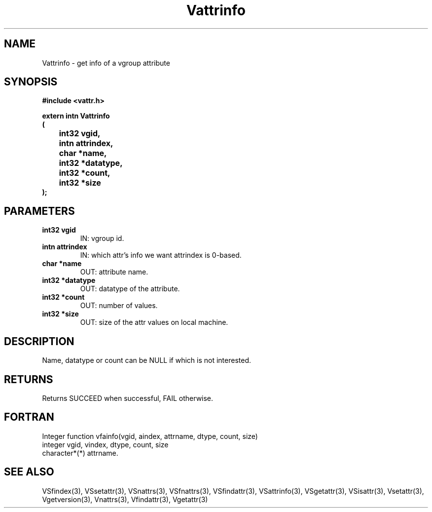 .\" WARNING! THIS FILE WAS GENERATED AUTOMATICALLY BY c2man!
.\" DO NOT EDIT! CHANGES MADE TO THIS FILE WILL BE LOST!
.TH "Vattrinfo" 3 "6 September 1996" "c2man vattr.h"
.SH "NAME"
Vattrinfo \- get info of a vgroup attribute
.SH "SYNOPSIS"
.ft B
#include <vattr.h>
.sp
extern intn Vattrinfo
.br
(
.br
	int32 vgid,
.br
	intn attrindex,
.br
	char *name,
.br
	int32 *datatype,
.br
	int32 *count,
.br
	int32 *size
.br
);
.ft R
.SH "PARAMETERS"
.TP
.B "int32 vgid"
IN: vgroup id.
.TP
.B "intn attrindex"
IN: which attr's info we want
attrindex is 0-based.
.TP
.B "char *name"
OUT: attribute name.
.TP
.B "int32 *datatype"
OUT: datatype of the attribute.
.TP
.B "int32 *count"
OUT: number of values.
.TP
.B "int32 *size"
OUT: size of the attr values on local machine.
.SH "DESCRIPTION"
Name, datatype or count can be NULL if which is
not interested.
.SH "RETURNS"
Returns SUCCEED when successful, FAIL otherwise.
.SH "FORTRAN"
Integer function vfainfo(vgid, aindex, attrname, dtype,
count, size)
.br
  integer vgid, vindex, dtype, count, size
.br
  character*(*) attrname.
.SH "SEE ALSO"
VSfindex(3),
VSsetattr(3),
VSnattrs(3),
VSfnattrs(3),
VSfindattr(3),
VSattrinfo(3),
VSgetattr(3),
VSisattr(3),
Vsetattr(3),
Vgetversion(3),
Vnattrs(3),
Vfindattr(3),
Vgetattr(3)
